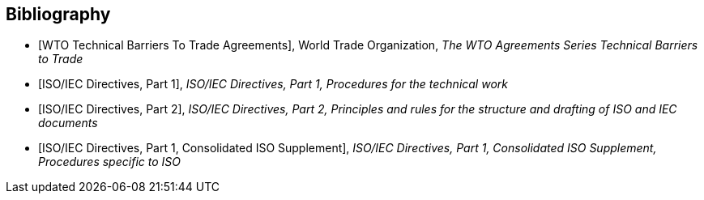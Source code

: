 
[bibliography]
== Bibliography

* [[[WTOTBT,WTO Technical Barriers To Trade Agreements]]], World Trade Organization, _The WTO Agreements Series Technical Barriers to Trade_

* [[[ISODIR1,ISO/IEC Directives, Part 1]]], _ISO/IEC Directives, Part 1, Procedures for the technical work_

* [[[ISODIR2,ISO/IEC Directives, Part 2]]], _ISO/IEC Directives, Part 2, Principles and rules for the structure and drafting of ISO and IEC documents_

* [[[ISODIR1C,ISO/IEC Directives, Part 1, Consolidated ISO Supplement]]], _ISO/IEC Directives, Part 1, Consolidated ISO Supplement, Procedures specific to ISO_
